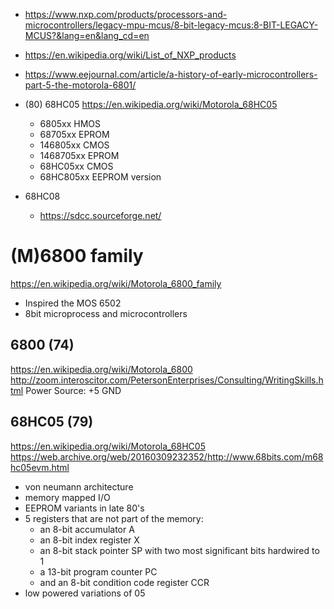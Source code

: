 - https://www.nxp.com/products/processors-and-microcontrollers/legacy-mpu-mcus/8-bit-legacy-mcus:8-BIT-LEGACY-MCUS?&lang=en&lang_cd=en
- https://en.wikipedia.org/wiki/List_of_NXP_products
- https://www.eejournal.com/article/a-history-of-early-microcontrollers-part-5-the-motorola-6801/

- (80) 68HC05 https://en.wikipedia.org/wiki/Motorola_68HC05
  - 6805xx    HMOS
  - 68705xx   EPROM
  - 146805xx  CMOS
  - 1468705xx EPROM
  - 68HC05xx  CMOS
  - 68HC805xx EEPROM version

- 68HC08
  - https://sdcc.sourceforge.net/

* (M)6800 family

https://en.wikipedia.org/wiki/Motorola_6800_family

#+CAPTION: [[https://retrocomputing.stackexchange.com/questions/11911/whats-the-timeline-of-motorola-6800-family-cpus-from-1974-to-1979][source]]
#+ATTR_ORG: :width 500
[[https://i.sstatic.net/wZ4pc.png]]

- Inspired the MOS 6502
- 8bit microprocess and microcontrollers

** 6800   (74)

https://en.wikipedia.org/wiki/Motorola_6800
http://zoom.interoscitor.com/PetersonEnterprises/Consulting/WritingSkills.html
Power Source: +5 GND

** 68HC05 (79)

https://en.wikipedia.org/wiki/Motorola_68HC05
https://web.archive.org/web/20160309232352/http://www.68bits.com/m68hc05evm.html

- von neumann architecture
- memory mapped I/O
- EEPROM variants in late 80's
- 5 registers that are not part of the memory:
  - an 8-bit accumulator A
  - an 8-bit index register X
  - an 8-bit stack pointer SP with two most significant bits hardwired to 1
  - a 13-bit program counter PC
  - and an 8-bit condition code register CCR
- low powered variations of 05

